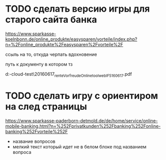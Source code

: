 * TODO сделать версию игры для старого сайта банка

https://www.sparkasse-koelnbonn.de/online_produkte/easysparen/vorteile/index.php?n=%2Fonline_produkte%2Feasysparen%2Fvorteile%2F

ссыль на то, откуда черпать вдохновение

путь к документу в котором тз

d:\DOWNLOADS\mail-cloud\проекты\banke-test\notes\20160617\nl_rente_Vorfreude_Onlinetool_web_IF5_160617.pdf


* TODO сделать игру с ориентиром на след страницы

https://www.sparkasse-paderborn-detmold.de/de/home/service/online-mobile-banking.html?n=%252Fprivatkunden%252Fbanking%252Fonline-banking%252Fvorteile%252F

- название вопросов
- мелкий текст который идет не в белом блоке под названием вопроса

